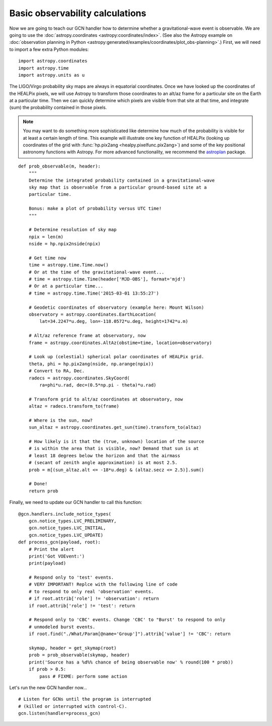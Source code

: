 Basic observability calculations
================================

Now we are going to teach our GCN handler how to determine whether a
gravitational-wave event is observable. We are going to use the
:doc:`astropy.coordinates <astropy:coordinates/index>`. (See also the Astropy
example on :doc:`observation planning in Python
<astropy:generated/examples/coordinates/plot_obs-planning>`.) First, we will
need to import a few extra Python modules::

    import astropy.coordinates
    import astropy.time
    import astropy.units as u

The LIGO/Virgo probability sky maps are always in equatorial coordinates. Once
we have looked up the coordinates of the HEALPix pixels, we will use Astropy to
transform those coordinates to an alt/az frame for a particular site on the
Earth at a particular time. Then we can quickly determine which pixels are
visible from that site at that time, and integrate (sum) the probability
contained in those pixels.

.. note::
   You may want to do something more sophisticated like determine how much of
   the probability is visible for at least a certain length of time. This
   example will illustrate one key function of HEALPix (looking up coordinates
   of the grid with :func:`hp.pix2ang <healpy.pixelfunc.pix2ang>`) and some of
   the key positional astronomy functions with Astropy. For more advanced
   functionality, we recommend the astroplan_ package.

::

    def prob_observable(m, header):
        """
        Determine the integrated probability contained in a gravitational-wave
        sky map that is observable from a particular ground-based site at a
        particular time.

        Bonus: make a plot of probability versus UTC time!
        """

        # Determine resolution of sky map
        npix = len(m)
        nside = hp.npix2nside(npix)

        # Get time now
        time = astropy.time.Time.now()
        # Or at the time of the gravitational-wave event...
        # time = astropy.time.Time(header['MJD-OBS'], format='mjd')
        # Or at a particular time...
        # time = astropy.time.Time('2015-03-01 13:55:27')

        # Geodetic coordinates of observatory (example here: Mount Wilson)
        observatory = astropy.coordinates.EarthLocation(
            lat=34.2247*u.deg, lon=-118.0572*u.deg, height=1742*u.m)

        # Alt/az reference frame at observatory, now
        frame = astropy.coordinates.AltAz(obstime=time, location=observatory)

        # Look up (celestial) spherical polar coordinates of HEALPix grid.
        theta, phi = hp.pix2ang(nside, np.arange(npix))
        # Convert to RA, Dec.
        radecs = astropy.coordinates.SkyCoord(
            ra=phi*u.rad, dec=(0.5*np.pi - theta)*u.rad)

        # Transform grid to alt/az coordinates at observatory, now
        altaz = radecs.transform_to(frame)

        # Where is the sun, now?
        sun_altaz = astropy.coordinates.get_sun(time).transform_to(altaz)

        # How likely is it that the (true, unknown) location of the source
        # is within the area that is visible, now? Demand that sun is at
        # least 18 degrees below the horizon and that the airmass
        # (secant of zenith angle approximation) is at most 2.5.
        prob = m[(sun_altaz.alt <= -18*u.deg) & (altaz.secz <= 2.5)].sum()

        # Done!
        return prob

Finally, we need to update our GCN handler to call this function::

    @gcn.handlers.include_notice_types(
        gcn.notice_types.LVC_PRELIMINARY,
        gcn.notice_types.LVC_INITIAL,
        gcn.notice_types.LVC_UPDATE)
    def process_gcn(payload, root):
        # Print the alert
        print('Got VOEvent:')
        print(payload)

        # Respond only to 'test' events.
        # VERY IMPORTANT! Replce with the following line of code
        # to respond to only real 'observation' events.
        # if root.attrib['role'] != 'observation': return
        if root.attrib['role'] != 'test': return

        # Respond only to 'CBC' events. Change 'CBC' to "Burst' to respond to only
        # unmodeled burst events.
        if root.find("./What/Param[@name='Group']").attrib['value'] != 'CBC': return

        skymap, header = get_skymap(root)
        prob = prob_observable(skymap, header)
        print('Source has a %d%% chance of being observable now' % round(100 * prob))
        if prob > 0.5:
            pass # FIXME: perform some action

Let's run the new GCN handler now...

::

    # Listen for GCNs until the program is interrupted
    # (killed or interrupted with control-C).
    gcn.listen(handler=process_gcn)

.. _astroplan: https://astroplan.readthedocs.io/
